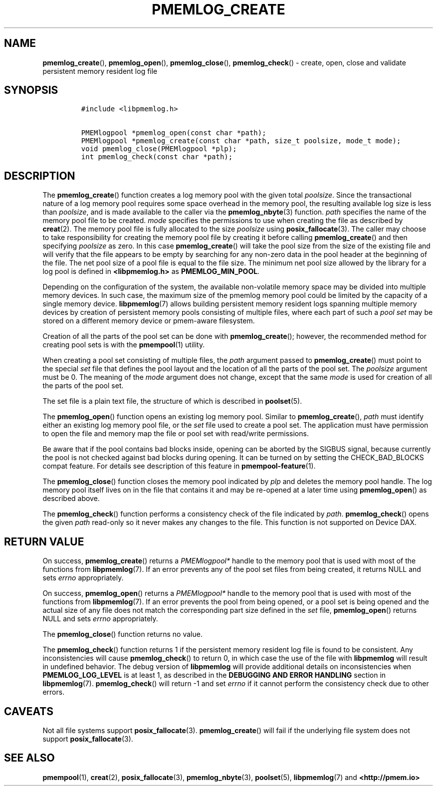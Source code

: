 .\" Automatically generated by Pandoc 2.5
.\"
.TH "PMEMLOG_CREATE" "3" "2019-11-29" "PMDK - pmemlog API version 1.1" "PMDK Programmer's Manual"
.hy
.\" Copyright 2017-2018, Intel Corporation
.\"
.\" Redistribution and use in source and binary forms, with or without
.\" modification, are permitted provided that the following conditions
.\" are met:
.\"
.\"     * Redistributions of source code must retain the above copyright
.\"       notice, this list of conditions and the following disclaimer.
.\"
.\"     * Redistributions in binary form must reproduce the above copyright
.\"       notice, this list of conditions and the following disclaimer in
.\"       the documentation and/or other materials provided with the
.\"       distribution.
.\"
.\"     * Neither the name of the copyright holder nor the names of its
.\"       contributors may be used to endorse or promote products derived
.\"       from this software without specific prior written permission.
.\"
.\" THIS SOFTWARE IS PROVIDED BY THE COPYRIGHT HOLDERS AND CONTRIBUTORS
.\" "AS IS" AND ANY EXPRESS OR IMPLIED WARRANTIES, INCLUDING, BUT NOT
.\" LIMITED TO, THE IMPLIED WARRANTIES OF MERCHANTABILITY AND FITNESS FOR
.\" A PARTICULAR PURPOSE ARE DISCLAIMED. IN NO EVENT SHALL THE COPYRIGHT
.\" OWNER OR CONTRIBUTORS BE LIABLE FOR ANY DIRECT, INDIRECT, INCIDENTAL,
.\" SPECIAL, EXEMPLARY, OR CONSEQUENTIAL DAMAGES (INCLUDING, BUT NOT
.\" LIMITED TO, PROCUREMENT OF SUBSTITUTE GOODS OR SERVICES; LOSS OF USE,
.\" DATA, OR PROFITS; OR BUSINESS INTERRUPTION) HOWEVER CAUSED AND ON ANY
.\" THEORY OF LIABILITY, WHETHER IN CONTRACT, STRICT LIABILITY, OR TORT
.\" (INCLUDING NEGLIGENCE OR OTHERWISE) ARISING IN ANY WAY OUT OF THE USE
.\" OF THIS SOFTWARE, EVEN IF ADVISED OF THE POSSIBILITY OF SUCH DAMAGE.
.SH NAME
.PP
\f[B]pmemlog_create\f[R](), \f[B]pmemlog_open\f[R](),
\f[B]pmemlog_close\f[R](), \f[B]pmemlog_check\f[R]() \- create, open,
close and validate persistent memory resident log file
.SH SYNOPSIS
.IP
.nf
\f[C]
#include <libpmemlog.h>

PMEMlogpool *pmemlog_open(const char *path);
PMEMlogpool *pmemlog_create(const char *path, size_t poolsize, mode_t mode);
void pmemlog_close(PMEMlogpool *plp);
int pmemlog_check(const char *path);
\f[R]
.fi
.SH DESCRIPTION
.PP
The \f[B]pmemlog_create\f[R]() function creates a log memory pool with
the given total \f[I]poolsize\f[R].
Since the transactional nature of a log memory pool requires some space
overhead in the memory pool, the resulting available log size is less
than \f[I]poolsize\f[R], and is made available to the caller via the
\f[B]pmemlog_nbyte\f[R](3) function.
\f[I]path\f[R] specifies the name of the memory pool file to be created.
\f[I]mode\f[R] specifies the permissions to use when creating the file
as described by \f[B]creat\f[R](2).
The memory pool file is fully allocated to the size \f[I]poolsize\f[R]
using \f[B]posix_fallocate\f[R](3).
The caller may choose to take responsibility for creating the memory
pool file by creating it before calling \f[B]pmemlog_create\f[R]() and
then specifying \f[I]poolsize\f[R] as zero.
In this case \f[B]pmemlog_create\f[R]() will take the pool size from the
size of the existing file and will verify that the file appears to be
empty by searching for any non\-zero data in the pool header at the
beginning of the file.
The net pool size of a pool file is equal to the file size.
The minimum net pool size allowed by the library for a log pool is
defined in \f[B]<libpmemlog.h>\f[R] as \f[B]PMEMLOG_MIN_POOL\f[R].
.PP
Depending on the configuration of the system, the available
non\-volatile memory space may be divided into multiple memory devices.
In such case, the maximum size of the pmemlog memory pool could be
limited by the capacity of a single memory device.
\f[B]libpmemlog\f[R](7) allows building persistent memory resident logs
spanning multiple memory devices by creation of persistent memory pools
consisting of multiple files, where each part of such a \f[I]pool
set\f[R] may be stored on a different memory device or pmem\-aware
filesystem.
.PP
Creation of all the parts of the pool set can be done with
\f[B]pmemlog_create\f[R](); however, the recommended method for creating
pool sets is with the \f[B]pmempool\f[R](1) utility.
.PP
When creating a pool set consisting of multiple files, the
\f[I]path\f[R] argument passed to \f[B]pmemlog_create\f[R]() must point
to the special \f[I]set\f[R] file that defines the pool layout and the
location of all the parts of the pool set.
The \f[I]poolsize\f[R] argument must be 0.
The meaning of the \f[I]mode\f[R] argument does not change, except that
the same \f[I]mode\f[R] is used for creation of all the parts of the
pool set.
.PP
The set file is a plain text file, the structure of which is described
in \f[B]poolset\f[R](5).
.PP
The \f[B]pmemlog_open\f[R]() function opens an existing log memory pool.
Similar to \f[B]pmemlog_create\f[R](), \f[I]path\f[R] must identify
either an existing log memory pool file, or the \f[I]set\f[R] file used
to create a pool set.
The application must have permission to open the file and memory map the
file or pool set with read/write permissions.
.PP
Be aware that if the pool contains bad blocks inside, opening can be
aborted by the SIGBUS signal, because currently the pool is not checked
against bad blocks during opening.
It can be turned on by setting the CHECK_BAD_BLOCKS compat feature.
For details see description of this feature in
\f[B]pmempool\-feature\f[R](1).
.PP
The \f[B]pmemlog_close\f[R]() function closes the memory pool indicated
by \f[I]plp\f[R] and deletes the memory pool handle.
The log memory pool itself lives on in the file that contains it and may
be re\-opened at a later time using \f[B]pmemlog_open\f[R]() as
described above.
.PP
The \f[B]pmemlog_check\f[R]() function performs a consistency check of
the file indicated by \f[I]path\f[R].
\f[B]pmemlog_check\f[R]() opens the given \f[I]path\f[R] read\-only so
it never makes any changes to the file.
This function is not supported on Device DAX.
.SH RETURN VALUE
.PP
On success, \f[B]pmemlog_create\f[R]() returns a \f[I]PMEMlogpool*\f[R]
handle to the memory pool that is used with most of the functions from
\f[B]libpmemlog\f[R](7).
If an error prevents any of the pool set files from being created, it
returns NULL and sets \f[I]errno\f[R] appropriately.
.PP
On success, \f[B]pmemlog_open\f[R]() returns a \f[I]PMEMlogpool*\f[R]
handle to the memory pool that is used with most of the functions from
\f[B]libpmemlog\f[R](7).
If an error prevents the pool from being opened, or a pool set is being
opened and the actual size of any file does not match the corresponding
part size defined in the \f[I]set\f[R] file, \f[B]pmemlog_open\f[R]()
returns NULL and sets \f[I]errno\f[R] appropriately.
.PP
The \f[B]pmemlog_close\f[R]() function returns no value.
.PP
The \f[B]pmemlog_check\f[R]() function returns 1 if the persistent
memory resident log file is found to be consistent.
Any inconsistencies will cause \f[B]pmemlog_check\f[R]() to return 0, in
which case the use of the file with \f[B]libpmemlog\f[R] will result in
undefined behavior.
The debug version of \f[B]libpmemlog\f[R] will provide additional
details on inconsistencies when \f[B]PMEMLOG_LOG_LEVEL\f[R] is at least
1, as described in the \f[B]DEBUGGING AND ERROR HANDLING\f[R] section in
\f[B]libpmemlog\f[R](7).
\f[B]pmemlog_check\f[R]() will return \-1 and set \f[I]errno\f[R] if it
cannot perform the consistency check due to other errors.
.SH CAVEATS
.PP
Not all file systems support \f[B]posix_fallocate\f[R](3).
\f[B]pmemlog_create\f[R]() will fail if the underlying file system does
not support \f[B]posix_fallocate\f[R](3).
.SH SEE ALSO
.PP
\f[B]pmempool\f[R](1), \f[B]creat\f[R](2), \f[B]posix_fallocate\f[R](3),
\f[B]pmemlog_nbyte\f[R](3), \f[B]poolset\f[R](5),
\f[B]libpmemlog\f[R](7) and \f[B]<http://pmem.io>\f[R]
